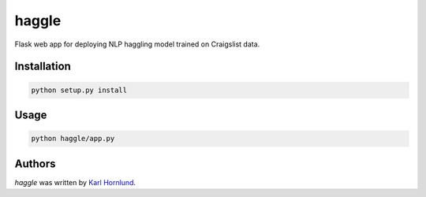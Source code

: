 haggle
======

Flask web app for deploying NLP haggling model trained on Craigslist data.

Installation
------------

.. code:: bash

    python setup.py install

Usage
-----

.. code:: bash

    python haggle/app.py


Authors
-------

`haggle` was written by `Karl Hornlund <karlhornlund@gmail.com>`_.
